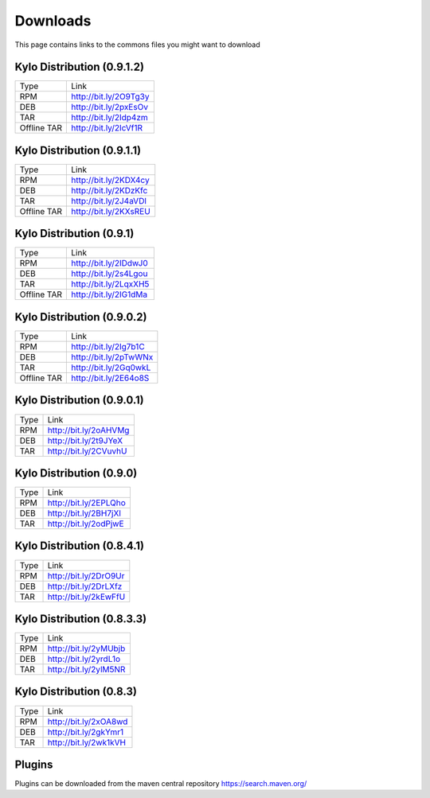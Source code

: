 =========
Downloads
=========
This page contains links to the commons files you might want to download

Kylo Distribution (0.9.1.2)
---------------------------
+-------------+------------------------+
|Type         |Link                    |
+-------------+------------------------+
|RPM          | http://bit.ly/2O9Tg3y  |
+-------------+------------------------+
|DEB          | http://bit.ly/2pxEsOv  |
+-------------+------------------------+
|TAR          | http://bit.ly/2Idp4zm  |
+-------------+------------------------+
|Offline TAR  | http://bit.ly/2IcVf1R  |
+-------------+------------------------+

Kylo Distribution (0.9.1.1)
---------------------------
+-------------+------------------------+
|Type         |Link                    |
+-------------+------------------------+
|RPM          | http://bit.ly/2KDX4cy  |
+-------------+------------------------+
|DEB          | http://bit.ly/2KDzKfc  |
+-------------+------------------------+
|TAR          | http://bit.ly/2J4aVDl  |
+-------------+------------------------+
|Offline TAR  | http://bit.ly/2KXsREU  |
+-------------+------------------------+


Kylo Distribution (0.9.1)
-------------------------
+-------------+------------------------+
|Type         |Link                    |
+-------------+------------------------+
|RPM          | http://bit.ly/2IDdwJ0  |
+-------------+------------------------+
|DEB          | http://bit.ly/2s4Lgou  |
+-------------+------------------------+
|TAR          | http://bit.ly/2LqxXH5  |
+-------------+------------------------+
|Offline TAR  | http://bit.ly/2IG1dMa  |
+-------------+------------------------+


Kylo Distribution (0.9.0.2)
---------------------------
+-------------+------------------------+
|Type         |Link                    |
+-------------+------------------------+
|RPM          | http://bit.ly/2Ig7b1C  |
+-------------+------------------------+
|DEB          | http://bit.ly/2pTwWNx  |
+-------------+------------------------+
|TAR          | http://bit.ly/2Gq0wkL  |
+-------------+------------------------+
|Offline TAR  | http://bit.ly/2E64o8S  |
+-------------+------------------------+

Kylo Distribution (0.9.0.1)
---------------------------

+-----+------------------------+
|Type |Link                    |
+-----+------------------------+
|RPM  | http://bit.ly/2oAHVMg  |
+-----+------------------------+
|DEB  | http://bit.ly/2t9JYeX  |
+-----+------------------------+
|TAR  | http://bit.ly/2CVuvhU  |
+-----+------------------------+

Kylo Distribution (0.9.0)
-------------------------

+-----+------------------------+
|Type |Link                    |
+-----+------------------------+
|RPM  | http://bit.ly/2EPLQho  |
+-----+------------------------+
|DEB  | http://bit.ly/2BH7jXI  |
+-----+------------------------+
|TAR  | http://bit.ly/2odPjwE  |
+-----+------------------------+

Kylo Distribution (0.8.4.1)
---------------------------

+-----+------------------------+
|Type |Link                    |
+-----+------------------------+
|RPM  | http://bit.ly/2DrO9Ur  |
+-----+------------------------+
|DEB  | http://bit.ly/2DrLXfz  |
+-----+------------------------+
|TAR  | http://bit.ly/2kEwFfU  |
+-----+------------------------+

Kylo Distribution (0.8.3.3)
---------------------------

+-----+------------------------+
|Type |Link                    |
+-----+------------------------+
|RPM  | http://bit.ly/2yMUbjb  |
+-----+------------------------+
|DEB  | http://bit.ly/2yrdL1o  |
+-----+------------------------+
|TAR  | http://bit.ly/2ylM5NR  |
+-----+------------------------+

Kylo Distribution (0.8.3)
-------------------------

+-----+------------------------+
|Type |Link                    |
+-----+------------------------+
|RPM  | http://bit.ly/2xOA8wd  |
+-----+------------------------+
|DEB  | http://bit.ly/2gkYmr1  |
+-----+------------------------+
|TAR  | http://bit.ly/2wk1kVH  |
+-----+------------------------+

Plugins
-------
Plugins can be downloaded from the maven central repository
https://search.maven.org/